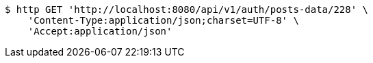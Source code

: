 [source,bash]
----
$ http GET 'http://localhost:8080/api/v1/auth/posts-data/228' \
    'Content-Type:application/json;charset=UTF-8' \
    'Accept:application/json'
----
